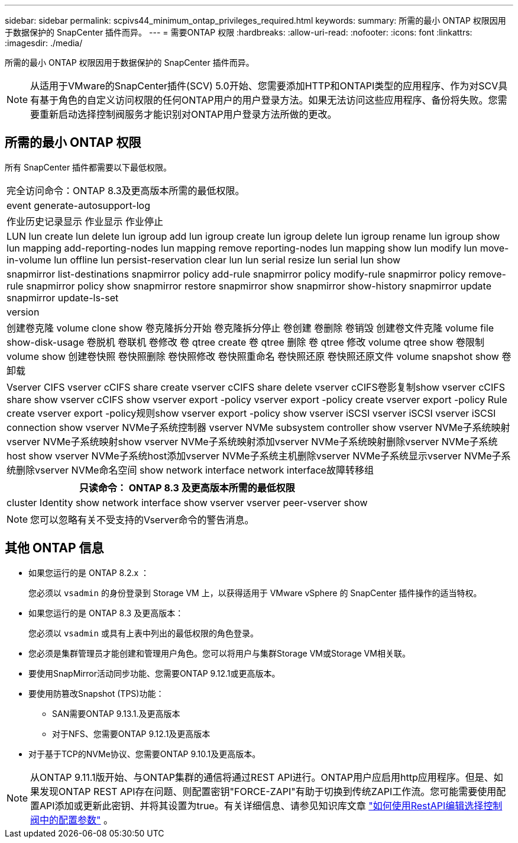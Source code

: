 ---
sidebar: sidebar 
permalink: scpivs44_minimum_ontap_privileges_required.html 
keywords:  
summary: 所需的最小 ONTAP 权限因用于数据保护的 SnapCenter 插件而异。 
---
= 需要ONTAP 权限
:hardbreaks:
:allow-uri-read: 
:nofooter: 
:icons: font
:linkattrs: 
:imagesdir: ./media/


[role="lead"]
所需的最小 ONTAP 权限因用于数据保护的 SnapCenter 插件而异。


NOTE: 从适用于VMware的SnapCenter插件(SCV) 5.0开始、您需要添加HTTP和ONTAPI类型的应用程序、作为对SCV具有基于角色的自定义访问权限的任何ONTAP用户的用户登录方法。如果无法访问这些应用程序、备份将失败。您需要重新启动选择控制阀服务才能识别对ONTAP用户登录方法所做的更改。



== 所需的最小 ONTAP 权限

所有 SnapCenter 插件都需要以下最低权限。

|===


| 完全访问命令：ONTAP 8.3及更高版本所需的最低权限。 


| event generate-autosupport-log 


| 作业历史记录显示
作业显示
作业停止 


| LUN lun create lun delete lun igroup add lun igroup create lun igroup delete lun igroup rename lun igroup show lun mapping add-reporting-nodes lun mapping remove reporting-nodes lun mapping show lun modify lun move-in-volume lun offline lun persist-reservation clear lun lun serial resize lun serial lun show 


| snapmirror list-destinations snapmirror policy add-rule snapmirror policy modify-rule snapmirror policy remove-rule snapmirror policy show snapmirror restore snapmirror show snapmirror show-history snapmirror update snapmirror update-ls-set 


| version 


| 创建卷克隆
volume clone show
卷克隆拆分开始
卷克隆拆分停止
卷创建
卷删除
卷销毁
创建卷文件克隆
volume file show-disk-usage
卷脱机
卷联机
卷修改
卷 qtree create
卷 qtree 删除
卷 qtree 修改
volume qtree show
卷限制
volume show
创建卷快照
卷快照删除
卷快照修改
卷快照重命名
卷快照还原
卷快照还原文件
volume snapshot show
卷卸载 


| Vserver CIFS vserver cCIFS share create vserver cCIFS share delete vserver cCIFS卷影复制show vserver cCIFS share show vserver cCIFS show vserver export -policy vserver export -policy create vserver export -policy Rule create vserver export -policy规则show vserver export -policy show vserver iSCSI vserver iSCSI vserver iSCSI connection show vserver NVMe子系统控制器 vserver NVMe subsystem controller show vserver NVMe子系统映射vserver NVMe子系统映射show vserver NVMe子系统映射添加vserver NVMe子系统映射删除vserver NVMe子系统host show vserver NVMe子系统host添加vserver NVMe子系统主机删除vserver NVMe子系统显示vserver NVMe子系统删除vserver NVMe命名空间 show network interface network interface故障转移组 
|===
|===
| 只读命令： ONTAP 8.3 及更高版本所需的最低权限 


| cluster Identity show network interface show vserver vserver peer-vserver show 
|===

NOTE: 您可以忽略有关不受支持的Vserver命令的警告消息。



== 其他 ONTAP 信息

* 如果您运行的是 ONTAP 8.2.x ：
+
您必须以 `vsadmin` 的身份登录到 Storage VM 上，以获得适用于 VMware vSphere 的 SnapCenter 插件操作的适当特权。

* 如果您运行的是 ONTAP 8.3 及更高版本：
+
您必须以 `vsadmin` 或具有上表中列出的最低权限的角色登录。

* 您必须是集群管理员才能创建和管理用户角色。您可以将用户与集群Storage VM或Storage VM相关联。
* 要使用SnapMirror活动同步功能、您需要ONTAP 9.12.1或更高版本。
* 要使用防篡改Snapshot (TPS)功能：
+
** SAN需要ONTAP 9.13.1.及更高版本
** 对于NFS、您需要ONTAP 9.12.1及更高版本


* 对于基于TCP的NVMe协议、您需要ONTAP 9.10.1及更高版本。



NOTE: 从ONTAP 9.11.1版开始、与ONTAP集群的通信将通过REST API进行。ONTAP用户应启用http应用程序。但是、如果发现ONTAP REST API存在问题、则配置密钥"FORCE-ZAPI"有助于切换到传统ZAPI工作流。您可能需要使用配置API添加或更新此密钥、并将其设置为true。有关详细信息、请参见知识库文章 https://kb.netapp.com/mgmt/SnapCenter/How_to_use_RestAPI_to_edit_configuration_parameters_in_SCV["如何使用RestAPI编辑选择控制阀中的配置参数"] 。
